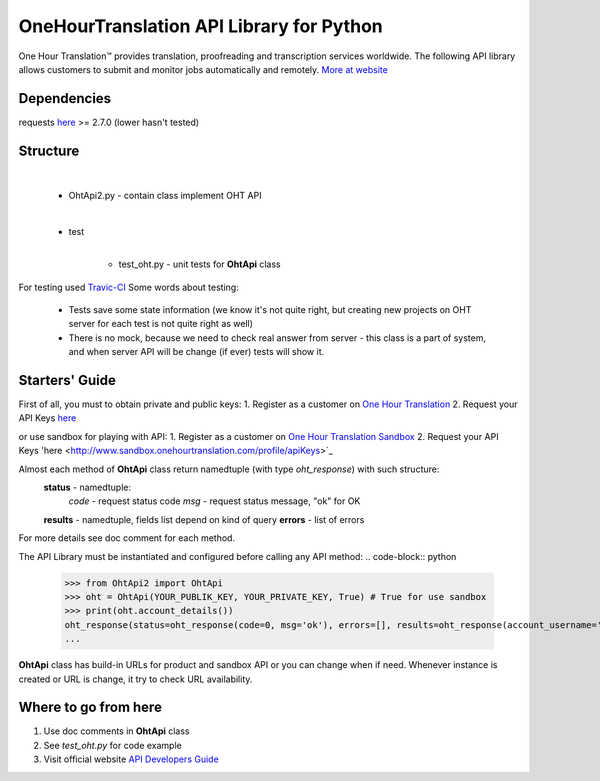 OneHourTranslation API Library for Python
=========================================

.. image:: https://secure.travis-ci.org/ShyrikSV/OHT-API-2_Client-Python.png
   :target: http://travis-ci.org/ShyrikSV/OHT-API-2_Client-Python

One Hour Translation™ provides translation, proofreading and transcription services worldwide. The following API library allows customers to submit and monitor jobs automatically and remotely. 
`More at website <https://www.onehourtranslation.com/translation/about-us>`_   

Dependencies
------------

requests `here <https://github.com/kennethreitz/requests>`_ >= 2.7.0 (lower hasn't tested)

Structure
---------

	|
	- OhtApi2.py - contain class implement OHT API
	|
	- test
		|
		- test_oht.py - unit tests for **OhtApi** class
   
For testing used `Travic-CI <https://travis-ci.org/>`_
Some words about testing:
	* Tests save some state information (we know it's not quite right, but creating new projects on OHT server for each test is not quite right as well)
	* There is no mock, because we need to check real answer from server - this class is a part of system, and when server API will be change (if ever) tests will show it.
   
Starters' Guide
---------------

First of all, you must to obtain private and public keys:
1. Register as a customer on `One Hour Translation <http://www.onehourtranslation.com/auth/register>`_
2. Request your API Keys `here <http://www.onehourtranslation.com/profile/apiKeys>`_

or use sandbox for playing with API:
1. Register as a customer on `One Hour Translation Sandbox <http://www.sandbox.onehourtranslation.com/auth/register>`_
2. Request your API Keys 'here <http://www.sandbox.onehourtranslation.com/profile/apiKeys>`_

Almost each method of **OhtApi** class return namedtuple (with type *oht_response*) with such structure:
	**status** - namedtuple:
		*code* - request status code
		*msg* - request status message, "ok" for OK
	**results** - namedtuple, fields list depend on kind of query
	**errors** - list of errors
For more details see doc comment for each method.

The API Library must be instantiated and configured before calling any API method:
.. code-block:: python
	>>> from OhtApi2 import OhtApi
	>>> oht = OhtApi(YOUR_PUBLIK_KEY, YOUR_PRIVATE_KEY, True) # True for use sandbox
	>>> print(oht.account_details())
	oht_response(status=oht_response(code=0, msg='ok'), errors=[], results=oht_response(account_username='YOU_ACCOUNT_NAME', credits='98610.5200', role='customer', account_id='YOUR_ID'))
	...

**OhtApi** class has build-in URLs for product and sandbox API or you can change when if need. Whenever instance is created or URL is change, it try to check URL availability.
	
Where to go from here
---------------------

1. Use doc comments in **OhtApi** class
2. See *test_oht.py* for code example
3. Visit official website `API Developers Guide <https://www.onehourtranslation.com/translation/api-documentation-v2/general-instructions>`_

